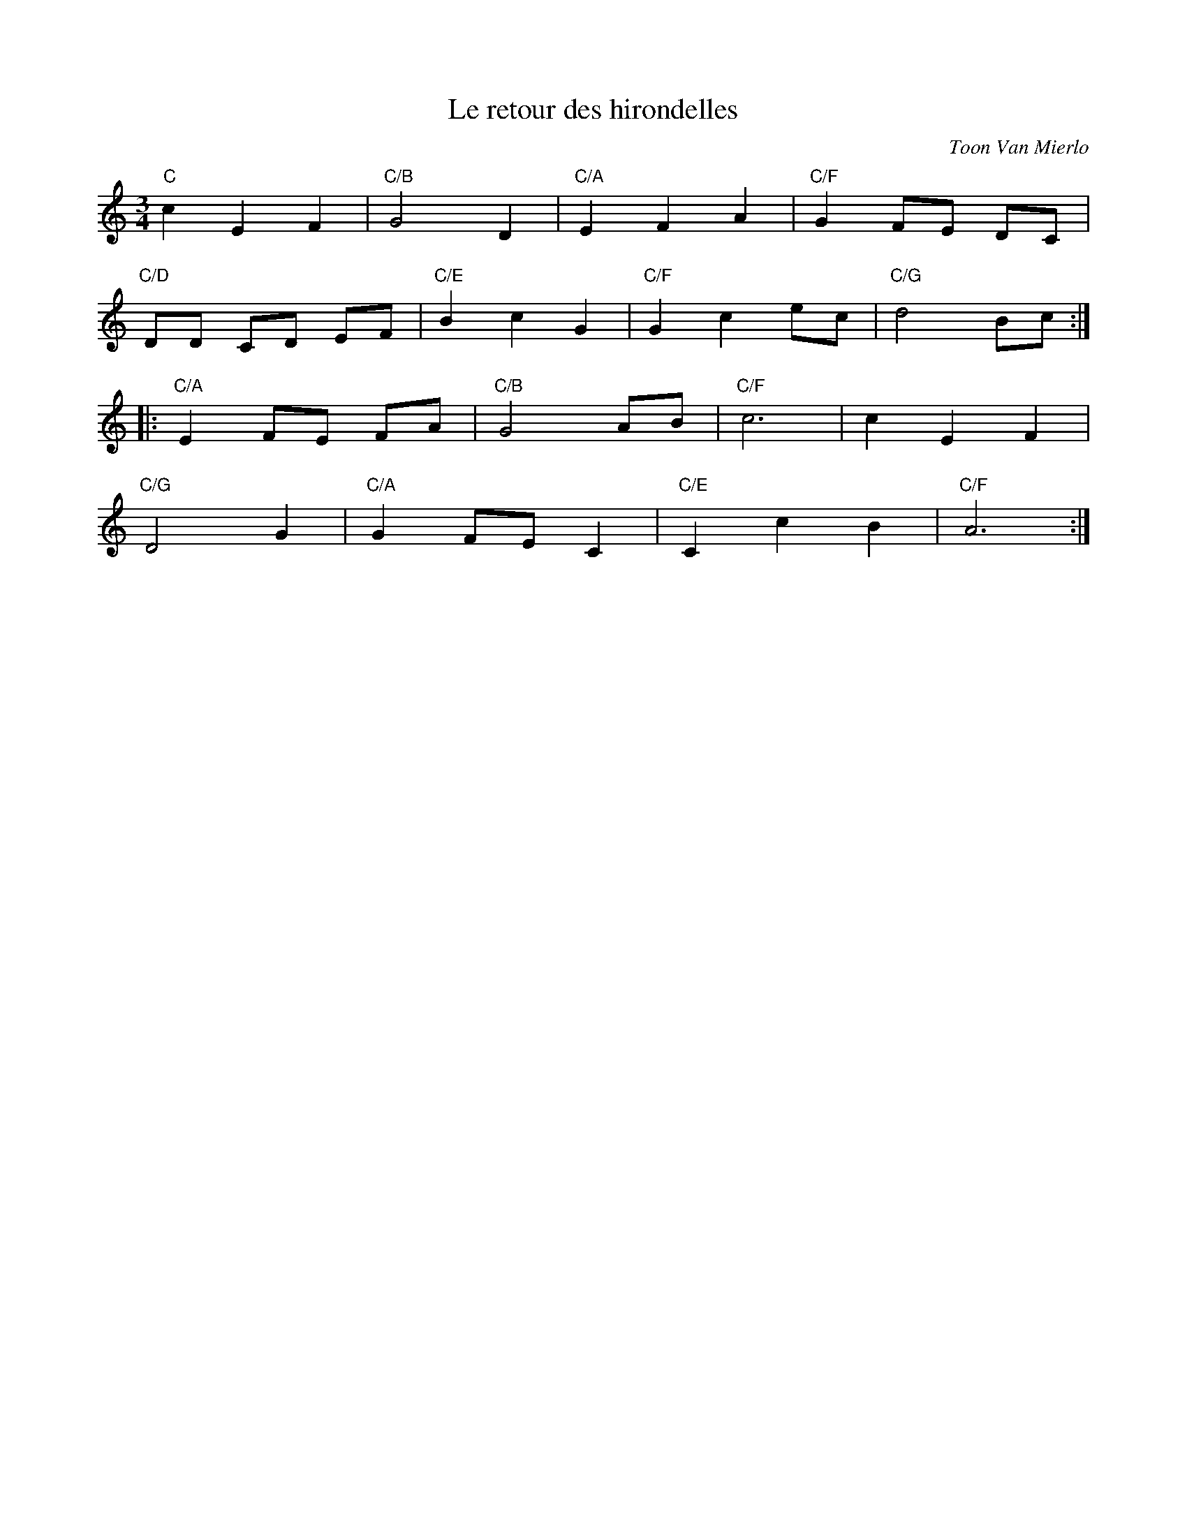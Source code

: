 X:1
T:Le retour des hirondelles
C:Toon Van Mierlo
K:C
M:3/4
L:1/4
"C"cEF|"C/B"G2D|"C/A"EFA|"C/F"G F/E/ D/C/|
"C/D"D/D/ C/D/ E/F/|"C/E"BcG|"C/F"Gce/c/|"C/G"d2B/c/::
"C/A"E F/E/ F/A/|"C/B"G2 A/B/|"C/F"c3|cEF|
"C/G"D2G|"C/A"GF/E/C|"C/E"CcB|"C/F"A3:|

